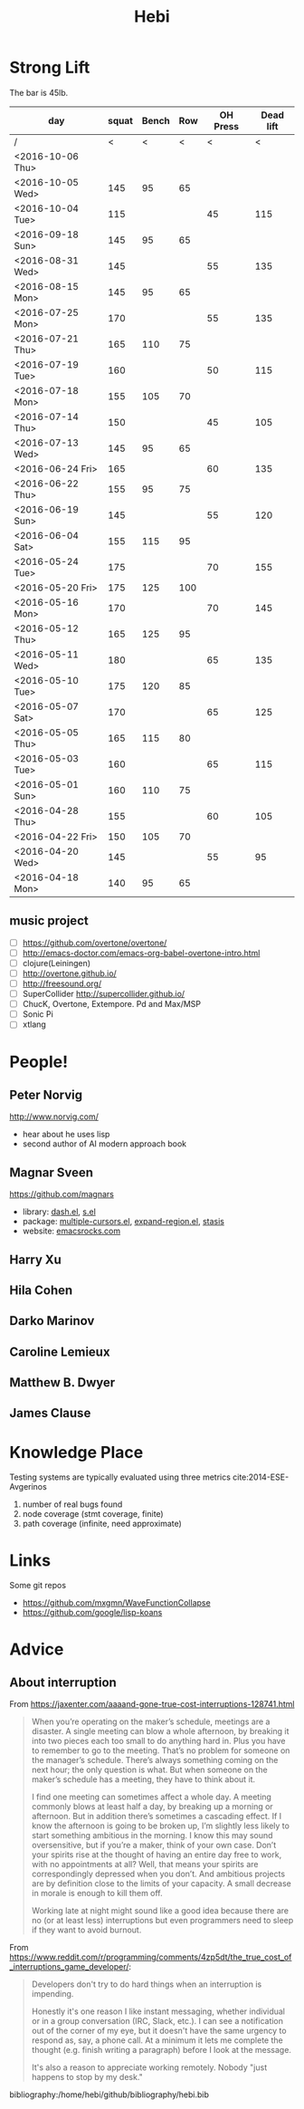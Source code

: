 #+TITLE: Hebi


#+BEGIN_HTML html
<blockquote id="quote">
</blockquote>

<script>
var i = Math.round(Math.random()*100);
var quotes = [
"你一出场别人都显得不过如此",
"你必须非常努力，才能看起来毫不费力",
"我命由我不由天",
"好运对爱笑的人情有独钟",
"成功路上，非死即伤，但别妄想我举手投降",
"我的影子想要去飞翔,我的人还在地上",
"我的脚步想要去流浪,我的心却想靠航"
];
document.getElementById("quote").innerHTML = quotes[i % quotes.length];
</script>
#+END_HTML



# here is the stronglift everyday list

* Strong Lift

The bar is 45lb.

| day              | squat | Bench | Row | OH Press | Dead lift |
|------------------+-------+-------+-----+----------+-----------|
| /                |     < |     < |   < |        < |         < |
| <2016-10-06 Thu> |       |       |     |          |           |
| <2016-10-05 Wed> |   145 |    95 |  65 |          |           |
| <2016-10-04 Tue> |   115 |       |     |       45 |       115 |
|------------------+-------+-------+-----+----------+-----------|
| <2016-09-18 Sun> |   145 |    95 |  65 |          |           |
|------------------+-------+-------+-----+----------+-----------|
| <2016-08-31 Wed> |   145 |       |     |       55 |       135 |
| <2016-08-15 Mon> |   145 |    95 |  65 |          |           |
|------------------+-------+-------+-----+----------+-----------|
| <2016-07-25 Mon> |   170 |       |     |       55 |       135 |
| <2016-07-21 Thu> |   165 |   110 |  75 |          |           |
| <2016-07-19 Tue> |   160 |       |     |       50 |       115 |
| <2016-07-18 Mon> |   155 |   105 |  70 |          |           |
| <2016-07-14 Thu> |   150 |       |     |       45 |       105 |
| <2016-07-13 Wed> |   145 |    95 |  65 |          |           |
|------------------+-------+-------+-----+----------+-----------|
| <2016-06-24 Fri> |   165 |       |     |       60 |       135 |
| <2016-06-22 Thu> |   155 |    95 |  75 |          |           |
| <2016-06-19 Sun> |   145 |       |     |       55 |       120 |
| <2016-06-04 Sat> |   155 |   115 |  95 |          |           |
|------------------+-------+-------+-----+----------+-----------|
| <2016-05-24 Tue> |   175 |       |     |       70 |       155 |
| <2016-05-20 Fri> |   175 |   125 | 100 |          |           |
| <2016-05-16 Mon> |   170 |       |     |       70 |       145 |
| <2016-05-12 Thu> |   165 |   125 |  95 |          |           |
| <2016-05-11 Wed> |   180 |       |     |       65 |       135 |
| <2016-05-10 Tue> |   175 |   120 |  85 |          |           |
| <2016-05-07 Sat> |   170 |       |     |       65 |       125 |
| <2016-05-05 Thu> |   165 |   115 |  80 |          |           |
| <2016-05-03 Tue> |   160 |       |     |       65 |       115 |
| <2016-05-01 Sun> |   160 |   110 |  75 |          |           |
|------------------+-------+-------+-----+----------+-----------|
| <2016-04-28 Thu> |   155 |       |     |       60 |       105 |
| <2016-04-22 Fri> |   150 |   105 |  70 |          |           |
| <2016-04-20 Wed> |   145 |       |     |       55 |        95 |
| <2016-04-18 Mon> |   140 |    95 |  65 |          |           |
|------------------+-------+-------+-----+----------+-----------|


** music project
- [ ] https://github.com/overtone/overtone/
- [ ] http://emacs-doctor.com/emacs-org-babel-overtone-intro.html
- [ ] clojure(Leiningen)
- [ ] http://overtone.github.io/
- [ ] http://freesound.org/
- [ ] SuperCollider http://supercollider.github.io/
- [ ] ChucK, Overtone, Extempore. Pd and Max/MSP 
- [ ] Sonic Pi 
- [ ] xtlang



* People!
** Peter Norvig
http://www.norvig.com/

- hear about he uses lisp
- second author of AI modern approach book

** Magnar Sveen
https://github.com/magnars
- library: [[https://github.com/magnars/dash.el][dash.el]], [[https://github.com/magnars/s.el][s.el]]
- package: [[https://github.com/magnars/multiple-cursors.el][multiple-cursors.el]], [[https://github.com/magnars/expand-region.el][expand-region.el]], [[https://github.com/magnars/stasis][stasis]]
- website: [[https://github.com/magnars/emacsrocks.com][emacsrocks.com]]
** Harry Xu
** Hila Cohen
** Darko Marinov
** Caroline Lemieux
** Matthew B. Dwyer
** James Clause

* Knowledge Place
Testing systems are typically evaluated using three metrics cite:2014-ESE-Avgerinos
1. number of real bugs found
2. node coverage (stmt coverage, finite)
3. path coverage (infinite, need approximate)

* Links
Some git repos
- https://github.com/mxgmn/WaveFunctionCollapse
- https://github.com/google/lisp-koans

* Advice
** About interruption
From https://jaxenter.com/aaaand-gone-true-cost-interruptions-128741.html
#+BEGIN_QUOTE
When you’re operating on the maker’s schedule, meetings are a disaster.
A single meeting can blow a whole afternoon, by breaking it into two pieces each too small to do anything hard in.
Plus you have to remember to go to the meeting. That’s no problem for someone on the manager’s schedule.
There’s always something coming on the next hour; the only question is what.
But when someone on the maker’s schedule has a meeting, they have to think about it.

I find one meeting can sometimes affect a whole day.
A meeting commonly blows at least half a day, by breaking up a morning or afternoon.
But in addition there’s sometimes a cascading effect.
If I know the afternoon is going to be broken up, I’m slightly less likely to start something ambitious in the morning.
I know this may sound oversensitive, but if you’re a maker, think of your own case.
Don’t your spirits rise at the thought of having an entire day free to work, with no appointments at all? Well, that means your spirits are correspondingly depressed when you don’t.
And ambitious projects are by definition close to the limits of your capacity. A small decrease in morale is enough to kill them off.

Working late at night might sound like a good idea because there are no (or at least less) interruptions but even programmers need to sleep if they want to avoid burnout.
#+END_QUOTE


From https://www.reddit.com/r/programming/comments/4zp5dt/the_true_cost_of_interruptions_game_developer/:

#+BEGIN_QUOTE
Developers don't try to do hard things when an interruption is impending.

Honestly it's one reason I like instant messaging, whether individual or in a group conversation (IRC, Slack, etc.).
I can see a notification out of the corner of my eye, but it doesn't have the same urgency to respond as, say, a phone call.
At a minimum it lets me complete the thought (e.g. finish writing a paragraph) before I look at the message.

It's also a reason to appreciate working remotely. Nobody "just happens to stop by my desk."
#+END_QUOTE

bibliography:/home/hebi/github/bibliography/hebi.bib

